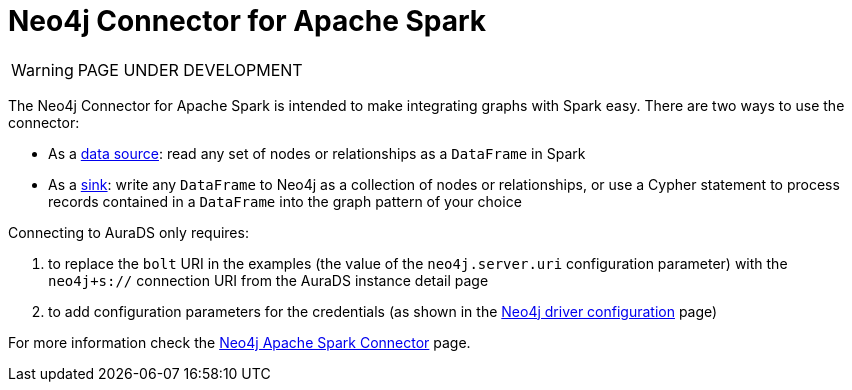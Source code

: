 [[connecting-spark]]
= Neo4j Connector for Apache Spark
:description: This page describes how to connect to AuraDS using Spark.

WARNING: PAGE UNDER DEVELOPMENT

The Neo4j Connector for Apache Spark is intended to make integrating graphs with Spark easy. There are two ways to use the connector:

* As a https://neo4j.com/docs/spark/current/reading/[data source^]: read any set of nodes or relationships as a `DataFrame` in Spark
* As a https://neo4j.com/docs/spark/current/writing/[sink^]: write any `DataFrame` to Neo4j as a collection of nodes or relationships, or use a Cypher statement to process records contained in a `DataFrame` into the graph pattern of your choice

Connecting to AuraDS only requires:

. to replace the `bolt` URI in the examples (the value of the `neo4j.server.uri` configuration parameter) with the `neo4j+s://` connection URI from the AuraDS instance detail page
. to add configuration parameters for the credentials (as shown in the https://neo4j.com/docs/spark/current/configuration/[Neo4j driver configuration^] page)

For more information check the https://neo4j.com/docs/spark/current/[Neo4j Apache Spark Connector^] page.